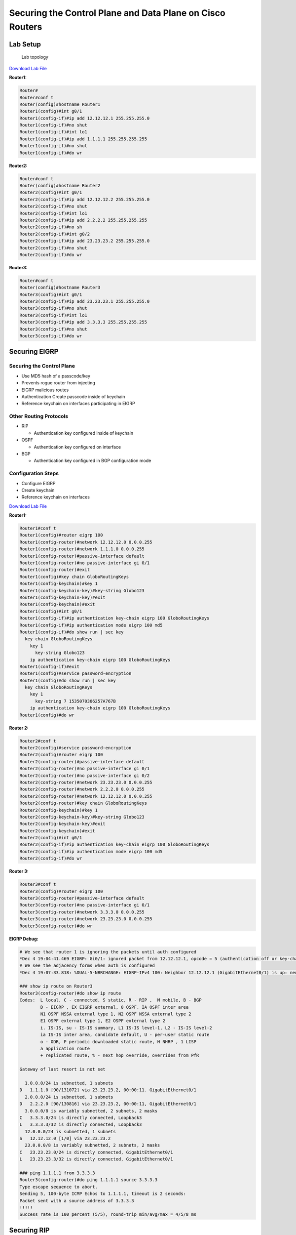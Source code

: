 Securing the Control Plane and Data Plane on Cisco Routers
==========================================================

Lab Setup
---------

.. figure:: _images/securing-control-plane-and-data-plane-on-cisco-routers.png
   :alt: Lab topology

   Lab topology

`Download Lab
File <https://github.com/CalebSargeant/docs2/blob/master/.gitbook/assets/securing-control-plane-and-data-plane-on-cisco-routers.gns3project?raw=true>`__

**Router1:**

.. code:: text

   Router#
   Router#conf t
   Router(config)#hostname Router1
   Router1(config)#int g0/1
   Router1(config-if)#ip add 12.12.12.1 255.255.255.0
   Router1(config-if)#no shut
   Router1(config-if)#int lo1
   Router1(config-if)#ip add 1.1.1.1 255.255.255.255
   Router1(config-if)#no shut
   Router1(config-if)#do wr

**Router2:**

.. code:: text

   Router#conf t
   Router(config)#hostname Router2
   Router2(config)#int g0/1
   Router2(config-if)#ip add 12.12.12.2 255.255.255.0
   Router2(config-if)#no shut
   Router2(config-if)#int lo1
   Router2(config-if)#ip add 2.2.2.2 255.255.255.255
   Router2(config-if)#no sh
   Router2(config-if)#int g0/2
   Router2(config-if)#ip add 23.23.23.2 255.255.255.0
   Router2(config-if)#no shut
   Router2(config-if)#do wr

**Router3:**

.. code:: text

   Router#conf t
   Router(config)#hostname Router3
   Router3(config)#int g0/1
   Router3(config-if)#ip add 23.23.23.1 255.255.255.0
   Router3(config-if)#no shut
   Router3(config-if)#int lo1
   Router3(config-if)#ip add 3.3.3.3 255.255.255.255
   Router3(config-if)#no shut
   Router3(config-if)#do wr

Securing EIGRP
--------------

Securing the Control Plane
~~~~~~~~~~~~~~~~~~~~~~~~~~

-  Use MD5 hash of a passcode/key
-  Prevents rogue router from injecting
-  EIGRP malicious routes
-  Authentication Create passcode inside of keychain
-  Reference keychain on interfaces participating in EIGRP

Other Routing Protocols
~~~~~~~~~~~~~~~~~~~~~~~

-  RIP

   -  Authentication key configured inside of keychain

-  OSPF

   -  Authentication key configured on interface

-  BGP

   -  Authentication key configured in BGP configuration mode

Configuration Steps
~~~~~~~~~~~~~~~~~~~

-  Configure EIGRP
-  Create keychain
-  Reference keychain on interfaces

`Download Lab
File <https://github.com/CalebSargeant/docs2/blob/master/.gitbook/assets/securing-control-plane-and-data-plane-on-cisco-routers-eigrp.gns3project?raw=true>`__

**Router1:**

.. code:: text

   Router1#conf t
   Router1(config)#router eigrp 100
   Router1(config-router)#network 12.12.12.0 0.0.0.255
   Router1(config-router)#network 1.1.1.0 0.0.0.255
   Router1(config-router)#passive-interface default
   Router1(config-router)#no passive-interface gi 0/1
   Router1(config-router)#exit
   Router1(config)#key chain GloboRoutingKeys
   Router1(config-keychain)#key 1
   Router1(config-keychain-key)#key-string Globo123
   Router1(config-keychain-key)#exit
   Router1(config-keychain)#exit
   Router1(config)#int g0/1
   Router1(config-if)#ip authentication key-chain eigrp 100 GloboRoutingKeys
   Router1(config-if)#ip authentication mode eigrp 100 md5
   Router1(config-if)#do show run | sec key
     key chain GloboRoutingKeys
       key 1
         key-string Globo123
       ip authentication key-chain eigrp 100 GloboRoutingKeys
   Router1(config-if)#exit
   Router1(config)#service password-encryption
   Router1(config)#do show run | sec key
     key chain GloboRoutingKeys
       key 1
         key-string 7 1535070306257A767B
       ip authentication key-chain eigrp 100 GloboRoutingKeys
   Router1(config)#do wr

**Router 2:**

.. code:: text

   Router2#conf t
   Router2(config)#service password-encryption
   Router2(config)#router eigrp 100
   Router2(config-router)#passive-interface default
   Router2(config-router)#no passive-interface gi 0/1
   Router2(config-router)#no passive-interface gi 0/2
   Router2(config-router)#network 23.23.23.0 0.0.0.255
   Router2(config-router)#network 2.2.2.0 0.0.0.255
   Router2(config-router)#network 12.12.12.0 0.0.0.255
   Router2(config-router)#key chain GloboRoutingKeys
   Router2(config-keychain)#key 1
   Router2(config-keychain-key)#key-string Globo123
   Router2(config-keychain-key)#exit
   Router2(config-keychain)#exit
   Router2(config)#int g0/1
   Router2(config-if)#ip authentication key-chain eigrp 100 GloboRoutingKeys
   Router2(config-if)#ip authentication mode eigrp 100 md5
   Router2(config-if)#do wr

**Router 3:**

.. code:: text

   Router3#conf t
   Router3(config)#router eigrp 100
   Router3(config-router)#passive-interface default
   Router3(config-router)#no passive-interface gi 0/1
   Router3(config-router)#network 3.3.3.0 0.0.0.255
   Router3(config-router)#network 23.23.23.0 0.0.0.255
   Router3(config-router)#do wr

**EIGRP Debug:**

.. code:: text

   # We see that router 1 is ignoring the packets until auth configured
   *Dec 4 19:04:41.469 EIGRP: Gi0/1: ignored packet from 12.12.12.1, opcode = 5 (authentication off or key-chain missing)
   # We see the adjacency forms when auth is configured
   *Dec 4 19:07:33.818: %DUAL-5-NBRCHANGE: EIGRP-IPv4 100: Neighbor 12.12.12.1 (GigabitEthernet0/1) is up: new adjacency

   ### show ip route on Router3
   Router3(config-router)#do show ip route
   Codes:  L local, C - connected, S static, R - RIP ,  M mobile, B - BGP
           D - EIGRP , EX EIGRP external, 0 OSPF. IA OSPF inter area
           N1 OSPF NSSA external type 1, N2 OSPF NSSA external type 2
           E1 OSPF external type 1, E2 OSPF external type 2
           i. IS-IS, su - IS-IS summary, L1 IS-IS level-1, L2 - IS-IS level-2
           ia IS-IS inter area, candidate default, U - per-user static route
           o - ODR, P periodic downloaded static route, H NHRP , 1 LISP
           a application route
           + replicated route, % - next hop override, overrides from PfR

   Gateway of last resort is not set

     1.0.0.0/24 is subnetted, 1 subnets
   D   1.1.1.0 [90/131072] via 23.23.23.2, 00:00:11. GigabitEthernet0/1
     2.0.0.0/24 is subnetted, 1 subnets
   D   2.2.2.0 [90/130816] via 23.23.23.2, 00:00:11, GigabitEthernet0/1
     3.0.0.0/8 is variably subnetted, 2 subnets, 2 masks
   C   3.3.3.0/24 is directly connected, Loopback3
   L   3.3.3.3/32 is directly connected, Loopback3
     12.0.0.0/24 is subnetted, 1 subnets
   S   12.12.12.0 [1/0] via 23.23.23.2
     23.0.0.0/8 is variably subnetted, 2 subnets, 2 masks
   C   23.23.23.0/24 is directly connected, GigabitEthernet0/1
   L   23.23.23.3/32 is directly connected, GigabitEthernet0/1

   ### ping 1.1.1.1 from 3.3.3.3
   Router3(config-router)#do ping 1.1.1.1 source 3.3.3.3
   Type escape sequence to abort.
   Sending 5, 100-byte ICMP Echos to 1.1.1.1, timeout is 2 seconds:
   Packet sent with a source address of 3.3.3.3
   !!!!!
   Success rate is 100 percent (5/5), round-trip min/avg/max = 4/5/8 ms

Securing RIP
------------

-  Use the keychain
-  Configure RIPv2
-  Configure authentication

`Download Lab
File <https://github.com/CalebSargeant/docs2/blob/master/.gitbook/assets/securing-control-plane-and-data-plane-on-cisco-routers-rip.gns3project?raw=true>`__

**Router1:**

.. code:: text

   Router1#conf t
   Router1(config)#key chain GloboRoutingKeys
   Router1(config-keychain)#key 1
   Router1(config-keychain-key)#key-string Globo123
   Router1(config-keychain-key)#exit
   Router1(config-keychain)#exit
   Router1(config)#router rip
   Router1(config-router)#version 2
   Router1(config-router)#passive-interface default
   Router1(config-router)#no passive-interface gig 0/1
   Router1(config-router)#network 1.1.1.0
   Router1(config-router)#network 12.12.12.0
   Router1(config-router)#int g0/1
   Router1(config-if)#ip rip authentication key-chain GloboRoutingKeys
   Router1(config-if)#ip rip authentication mode md5
   Router1(config-if)#do wr

**Router2:**

.. code:: text

   Router2#conf t
   Router2(config)#key chain GloboRoutingKeys
   Router2(config-keychain)#key 1
   Router2(config-keychain-key)#key-string Globo123
   Router2(config-keychain-key)#exit
   Router2(config-keychain)#exit
   Router2(config)#router rip
   Router2(config-router)#version 2
   Router2(config-router)#passive-interface default
   Router2(config-router)#no passive-interface gi 0/1
   Router2(config-router)#no passive-interface gi 0/2
   Router2(config-router)#network 2.2.2.0
   Router2(config-router)#network 12.12.12.0
   Router2(config-router)#network 23.23.23.0
   Router2(config)#interface range gi 0/1 - 2
   Router2(config-if-range)#ip rip authentication key-chain GloboRoutingKeys
   Router2(config-if-range)#ip rip authentication mode MD5
   Router2(config-if)#do wr

**Router3:**

.. code:: text

   Router3#conf t
   Router3(config)#key chain GloboRoutingKeys
   Router3(config-keychain)#key 1
   Router3(config-keychain-key)#key-string Globo123
   Router3(config-keychain-key)#exit
   Router3(config-keychain)#exit
   Router3(config)#router rip
   Router3(config-router)#version 2
   Router3(config-router)#passive-interface default
   Router3(config-router)#no passive-interface gi 0/1
   Router3(config-router)#network 23.23.23.0
   Router3(config-router)#network 3.3.3.0
   Router3(config-router)#int gi 0/1
   Router3(config-if)#ip rip authentication key-chain GloboRoutingKeys
   Router3(config-if)#ip rip authentication mode md5
   Router3(config-if)#do wr

**RIP Debug:**

.. code:: text

   Router3#sh ip route
   Codes: L - local, C - connected, S - static, R - RIP, M - mobile, B - BGP
          D - EIGRP, EX - EIGRP external, O - OSPF, IA - OSPF inter area
          N1 - OSPF NSSA external type 1, N2 - OSPF NSSA external type 2
          E1 - OSPF external type 1, E2 - OSPF external type 2
          i - IS-IS, su - IS-IS summary, L1 - IS-IS level-1, L2 - IS-IS level-2
          ia - IS-IS inter area, * - candidate default, U - per-user static route
          o - ODR, P - periodic downloaded static route, H - NHRP, l - LISP
          a - application route
          + - replicated route, % - next hop override, p - overrides from PfR

   Gateway of last resort is not set

   R     1.0.0.0/8 [120/2] via 23.23.23.2, 00:00:13, GigabitEthernet0/1
   R     2.0.0.0/8 [120/1] via 23.23.23.2, 00:00:13, GigabitEthernet0/1
         3.0.0.0/32 is subnetted, 1 subnets
   C        3.3.3.3 is directly connected, Loopback1
   R     12.0.0.0/8 [120/1] via 23.23.23.2, 00:00:13, GigabitEthernet0/1
         23.0.0.0/8 is variably subnetted, 2 subnets, 2 masks
   C        23.23.23.0/24 is directly connected, GigabitEthernet0/1
   L        23.23.23.1/32 is directly connected, GigabitEthernet0/1

Securing OSPF
-------------

-  Configure authentication without a hash
-  Look at packet capture
-  Configure authentication to use hash
-  Configure the other routers

`Download Lab
File <https://github.com/CalebSargeant/docs2/blob/master/.gitbook/assets/securing-control-plane-and-data-plane-on-cisco-routers-ospf.gns3project?raw=true>`__

**Router1:**

.. code:: text

   Router1#conf t
   Router1(config)#key chain GloboRoutingKeys
   Router1(config-keychain)#key 1
   Router1(config-keychain-key)#key-string Globo123
   Router1(config-keychain-key)#exit
   Router1(config-keychain)#exit
   Router1(config)#router ospf 100
   Router1(config-router)#passive-interface default
   Router1(config-router)#no passive-interface GigabitEthernet 0/1
   Router1(config-router)#network 12.12.12.0 0.0.0.255 area 0
   Router1(config-router)#network 1.1.1.0 0.0.0.255 area 0
   Router1(config-router)#exit
   Router1(config)#interface GigabitEthernet 0/1
   Router1(config-if)#ip ospf 100 area 0
   Router1(config-if)#ip ospf authentication message-digest
   Router1(config-if)#ip ospf message-digest-key 1 md5 Globo123
   Router1(config-if)#do wr

**Router2:**

.. code:: text

   Router2#conf t
   Router2(config)#key chain GloboRoutingKeys
   Router2(config-keychain)#key 1
   Router2(config-keychain-key)#key-string Globo123
   Router2(config-keychain-key)#exit
   Router2(config-keychain)#exit
   Router2(config)#router ospf 100
   Router2(config-router)#passive-interface default
   Router2(config-router)#no passive-interface GigabitEthernet 0/1
   Router2(config-router)#no passive-interface GigabitEthernet 0/2
   Router2(config-router)#network 12.12.12.0 0.0.0.255 area 0
   Router2(config-router)#network 23.23.23.0 0.0.0.255 area 0
   Router2(config-router)#network 2.2.2.0 0.0.0.255 area 0
   Router2(config-router)#exit
   Router2(config)#interface range GigabitEthernet 0/1 - 2
   Router2(config-if)#ip ospf 100 area 0
   Router2(config-router)#ip ospf authentication message-digest
   Router2(config-if)#ip ospf message-digest-key 1 md5 Globo123
   Router2(config-if)#do wr

**Router3:**

.. code:: text

   Router3#conf t
   Router3(config)#key chain GloboRoutingKeys
   Router3(config-keychain)#key 1
   Router3(config-keychain-key)#key-string Globo123
   Router3(config-keychain-key)#exit
   Router3(config-keychain)#exit
   Router3(config)#router ospf 100
   Router3(config-router)#passive-interface default
   Router3(config-router)#no passive-interface GigabitEthernet 0/1
   Router3(config-router)#network 23.23.23.0 0.0.0.255 area 0
   Router3(config-router)#network 3.3.3.0 0.0.0.255 area 0
   Router3(config-router)#exit
   Router3(config)#interface GigabitEthernet 0/1
   Router3(config-if)#ip ospf 100 area 0
   Router3(config-router)#ip ospf authentication message-digest
   Router3(config-if)#ip ospf message-digest-key 1 md5 Globo123
   Router3(config-if)#do wr

**OSPF Debug:**

.. code:: text

   ### OSPF without hashing:
   Router1(config-if)#ip ospf authentication-key Globo123
   Router1(config-if)#ip ospf authentication

.. figure:: _images/securing-control-plane-and-data-plane-on-cisco-routers-ospf1.png
   :alt: Packet capture showing OSPF authentication in plain-text

   Packet capture showing OSPF authentication in plain-text

.. code:: text

   ### OSPF with hashing:
   Router1(config-if)#ip ospf authentication message-digest
   Router1(config-if)#ip ospf message-digest-key 1 md5 Globo123

.. figure:: _images/securing-control-plane-and-data-plane-on-cisco-routers-ospf2.png
   :alt: Packet capture showing OSPF Auth Type as Cryptographic

   Packet capture showing OSPF Auth Type as Cryptographic

.. code:: text

   Router3(config-if)#do sh ip route
   Codes: L - local, C - connected, S - static, R - RIP, M - mobile, B - BGP
          D - EIGRP, EX - EIGRP external, O - OSPF, IA - OSPF inter area
          N1 - OSPF NSSA external type 1, N2 - OSPF NSSA external type 2
          E1 - OSPF external type 1, E2 - OSPF external type 2
          i - IS-IS, su - IS-IS summary, L1 - IS-IS level-1, L2 - IS-IS level-2
          ia - IS-IS inter area, * - candidate default, U - per-user static route
          o - ODR, P - periodic downloaded static route, H - NHRP, l - LISP
          a - application route
          + - replicated route, % - next hop override, p - overrides from PfR

   Gateway of last resort is not set

         1.0.0.0/32 is subnetted, 1 subnets
   O        1.1.1.1 [110/3] via 23.23.23.2, 00:00:09, GigabitEthernet0/1
         2.0.0.0/32 is subnetted, 1 subnets
   O        2.2.2.2 [110/2] via 23.23.23.2, 00:00:09, GigabitEthernet0/1
         3.0.0.0/32 is subnetted, 1 subnets
   C        3.3.3.3 is directly connected, Loopback1
         12.0.0.0/24 is subnetted, 1 subnets
   O        12.12.12.0 [110/2] via 23.23.23.2, 00:00:09, GigabitEthernet0/1
         23.0.0.0/8 is variably subnetted, 2 subnets, 2 masks
   C        23.23.23.0/24 is directly connected, GigabitEthernet0/1
   L        23.23.23.1/32 is directly connected, GigabitEthernet0/1
   ## Securing OSPF

   * Use the keychain
   * Configure RIPv2
   * Configure authentication

Securing BGP
------------

-  Configure TTL Security command
-  Configure BGP neighbor authentication

**Multihops:**

-  Command to allow peers to connect:
   ``neighbor 23.23.23.0 ebgp-multihop``
-  More secure way to do it (specifying exact number of hops for
   neighborship to perform): ``neighbor 23.23.23.0 ttl-security hops 2``

   -  Protects against peering with an unauthorised neighbor
   -  Prevents DoS against BGP process
   -  Prevents a CPU exhaustion attack (lots of SYN packets) - if TTL
      too high, router won’t accept packet and CPU won’t be affected

|image1|

`Download Lab
File <https://github.com/CalebSargeant/docs2/blob/master/.gitbook/assets/securing-control-plane-and-data-plane-on-cisco-routers-ospf.gns3project?raw=true>`__

**Router1:**

.. code:: text

   Router1(config)#ip route 23.23.23.0 255.255.255.0 12.12.12.2
   Router1(config)#router bgp 66001
   Router1(config-router)#bgp router-id 12.12.12.1
   Router1(config-router)#neighbor 23.23.23.1 remote-as 66003
   Router1(config-router)#network 1.1.1.0 mask 255.255.255.0
   Router1(config-router)#neighbor 23.23.23.1 ttl-security hops 2
   Router1(config-router)#neighbor 23.23.23.1 password Globo123

**Router3:**

.. code:: text

   Router3(config)#ip route 12.12.12.0 255.255.255.0 23.23.23.2
   Router3(config)#router bgp 66003
   Router3(config-router)#bgp router-id 23.23.23.3
   Router3(config-router)#neighbor 12.12.12.1 remote-as 66001
   Router3(config-router)#network 3.3.3.0 mask 255.255.255.0
   Router3(config-router)#neighbor 12.12.12.1 ttl-security hops 2
   Router3(config-router)#neighbor 12.12.12.1 password Globo123

**BGP Debug:**

.. code:: text

   Router1(config-router)#do clear ip bgp *
   Router3(config-router)#do clear ip bgp *

Access Control Lists
--------------------

All ACLs have an implicit deny statement at the bottom of the list

Standard ACL
~~~~~~~~~~~~

-  Matches the source IP address
-  Permit and deny
-  IP address followed by

   -  wildcard
   -  use keyword host
   -  use keyword any

-  Traffic is matched against an ACL line-by-line until a match is found

**Sample Standard ACL**

.. code:: text

   (config)#access-list 11 permit 192.168.1.0 0.0.0.255
   (config)#access-list 11 deny host 172.20.1.55
   (config)#access-list 11 permit 172.20.1.0 0.0.0.255
   (config)#access-list 11 deny any

**Sample Standard ACL 2**

.. code:: text

   (config)#ip access-list standard 1350
   (config-std-nacl)#permit 192.168.1.0 0.0.0.255
   (config-std-nacl)#permit 172.20.1.0 0.0.0.255
   (config-std-nacl)#deny host 172.20.1.55
   (config-std-nacl)#deny any

Extended ACL
~~~~~~~~~~~~

-  Source & destination IP addresses
-  Layer 4 protocol
-  Layer 4 port
-  QoS, multicast, & routing protocols
-  Extended ACLs are numbered (100-199 & 2000-2699)

**Sample Extended ACL**

.. code:: text

   (config)#access-list 111 permit ip 10.10.10.0 0.0.0.255 any log
   (config)#access-list 111 deny tcp any host 192.168.1.85 eq 22 log
   (config)#access-list 111 deny any any

**Sample Extended ACL 2**

.. code:: text

   (config)#ip access-list extended 2050
   (config-ext-nacl)#deny ip host 192.168.1.50 any
   (config-ext-nacl)#deny ip host 192.168.1.51 any
   (config-ext-nacl)#permit ip 192.168.1.0 0.0.0.255 any

Applying ACLs and Other ACL Types
---------------------------------

ACL Placement
~~~~~~~~~~~~~

-  Apply the ACL inbound or outbound on an interface
-  ``(config-if)#ip access-group nameOrNumber {inlout}``

Other ACL Usage
~~~~~~~~~~~~~~~

.. code:: text

   permit host 1.1.5.25
   permit host 1.1.5.26 deny any

-  Inside of auth policy
-  Define traffic to be NATd
-  Traffic to be encrypted
-  Can be used on VLAN interfaces
-  dACls
-  Policy-maps

Time Based ACL
~~~~~~~~~~~~~~

.. code:: text

   (config)#time-range Friday
   (config-time-range)#periodic Friday 08:00 to 16:59
   (config-time-range)#exit
   (config)#time-range Jan2020
   (config-time-range)#absolute start 00:00 Jan 2020 end 23:59 31 Jan 2020
   (config-time-range)#exit
   (config)#access-list 2050 permit ip 172.20.1.0 0.0.0.255 any time-range Jan2020

Reflexive ACLs
~~~~~~~~~~~~~~

-  Keep track of IP sessions
-  Create dynamic ACEs allowing return traffic
-  Once session has ended ACE will be removed

.. code:: text

   (config)#ip access-list extended Internet-Traffic-Out
   (config-ext-nacl)#permit tcp 172.20.1.0 0.0.0.255 any eq 443 reflect dynamic-ACL
   (config-ext-nacl)#permit tcp 172.20.1.0 0.0.0.255 any eq 80 reflect dynamic-ACL
   (config-ext-nacl)#exit
   (config)#ip access-list extended Internet-Traffic-In
   (config-ext-nacl)#evaluate-dynamic-ACL
   (config-ext-nacl)#exit

Policy Maps, NBAR, URPF & TCP Intercept
---------------------------------------

Policy Maps and Class Maps
~~~~~~~~~~~~~~~~~~~~~~~~~~

**Policy Maps** Can apply policy such as policing bandwidth, priority,
or drop the traffic.

**Class Maps** Matches traffic based on ACLs, VLANs, protocols, QoS
attributes

Network Based Application Recognition
~~~~~~~~~~~~~~~~~~~~~~~~~~~~~~~~~~~~~

NBAR:

-  ACLs can be difficult to identify applications
-  Uses protocol discovery to classify traffic
-  Traffic matched in a class map
-  Would then be dropped in a policy map
-  Apply policy map to interface

**Configuring NBAR:**

.. code:: text

   (config-if)#ip nbar protocol-discovery
   (config-if)#exit
   (config)#class-map ptpTraffic
   (config-cmap)#match protocol bittorrent
   (config-cmap)#match protocol edonkey
   (config-cmap)#exit
   (config)#policy-map drop-p2pTraffic
   (config-pmap)#class ptpTraffic
   (config-pmap-c)#drop
   (config-pmap-c)#exit
   (config-pmap)#exit

**Applying NBAR:**

.. code:: text

   (config)#int gi 0/1
   (config-if)#service-policy {inputloutput} drop-p2p

Unicast Reverse Path Forwarding
~~~~~~~~~~~~~~~~~~~~~~~~~~~~~~~

URPF:

-  Helps prevent spoofed IP addresses
-  Verifies the packet was received on the correct interface
-  Packet must be reachable from the same interface it came from

.. code:: text

   (config-if)#ip verify unicast reverse-path
   (config-if)#ip verify unicast reachable-via rx

TCP Intercept
~~~~~~~~~~~~~

-  Intervenes and protects servers from SYN-Flood Attacks
-  Intercept Mode

   -  Router is a man-in-the-middle
   -  Uses aggressive timeouts for half-open TCP sessions
   -  Router will stitch legitimate sessions together

-  Watch Mode

   -  Watch connection requests
   -  Intervene if connections aren’t established within allotted time

Intervenes and protects servers from SYN-Flood Attacks:

.. code:: text

   (config)#ip access-list standard Important_Servers
   (config-ext-nacl)#permit tcp any host 192.168.1.50
   (config-ext-nacl)#exit
   (config)#ip tcp intercept mode {watch]intercept}
   (config)#ip tcp intercept list Important_Servers

Control Plane Policing
----------------------

CoPP
~~~~

-  Utilizes ACLs and policy maps
-  Used to police any packets that are routed to the control plane

**Configuring CoPP:**

-  Define traffic using ACLs
-  Create a class map referencing ACL
-  Policy map referencing class map
-  Apply policy map to the control plane

.. code:: text

   Router1(config)#ip access-list extended CoPP-Traffic
   Router1(config-ext-nacl)#permit tcp any any eq bgp
   Router1(config-ext-nacl)#permit ospf any any
   Router1(config-ext-nacl)#permit eigrp any any
   Router1(config-ext-nacl)#exit
   Router1(config)#class-map CoPp-Class-Map
   Router1(config-cmap)#match access-group name CoPP-Traffic
   Router1(config-cmap)#exit
   Router1(config)#policy-map CoPP-Policy-Map
   Router1(config-pmap)#class CoPP-Class-Map
   Router1(config-pmap-c)#police 200000 conform-action transmit exceed-action drop
   Router1(config-pmap-c-police)#exit
   Router1(config-pmap-c)#exit
   Router1(config-pmap)#exit
   Router1(config)#control-plane
   Router1(config-cp)#service-policy input Copp-Policy-Map
   policy map Copp-Policy-Map not configured
   Router1(config-cp)#service-policy input CoPP-Policy-Map

.. |image1| image:: _images/securing-control-plane-and-data-plane-on-cisco-routers-bgp1.png
